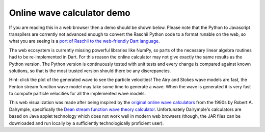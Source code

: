 ===========================
Online wave calculator demo
===========================


If you are reading this in a web browser then a demo should be shown below.
Please note that the Python to Javascript transpilers are corrently not advanced
enough to convert the Raschii Python code to a format runable on the web, so 
what you are seeing is a `port of Raschii to the web-friendly Dart language 
<https://bitbucket.org/trlandet/raschiidart>`_.

The web ecosystem is currently missing powerful libraries like NumPy, so parts
of the necessary linear algebra routines had to be re-implemented in Dart. For
this reason the online calculator may not give exactly the same results as the
Python version. The Python version is continuously tested with unit tests
and every change is compared against known solutions, so that is the most
trusted version should there be any discrepancies.


.. raw:: html
    :file: raschii_dart.html
    :encoding: utf-8

Hint: click the plot of the generated wave to see the particle velocities! The
Airy and Stokes wave models are fast, the Fenton stream function wave model may
take some time to generate a wave. When the wave is generated it is very fast to
compute particle velocities for all the implemented wave models.

This web visualization was made after being inspired by the `original online
wave calculators <http://www.coastal.udel.edu/faculty/rad/>`_ from the 1990s by 
Robert A. Dalrymple, specifically the `Dean stream function wave theory 
calculator <http://www.coastal.udel.edu/faculty/rad/streamless.html>`_.
Unfortunately Dalrymple's calculators are based on Java applet technology which
does not work well in modern web browsers (though, the JAR files can be 
downloaded and run locally by a sufficiently technologically proficient user).